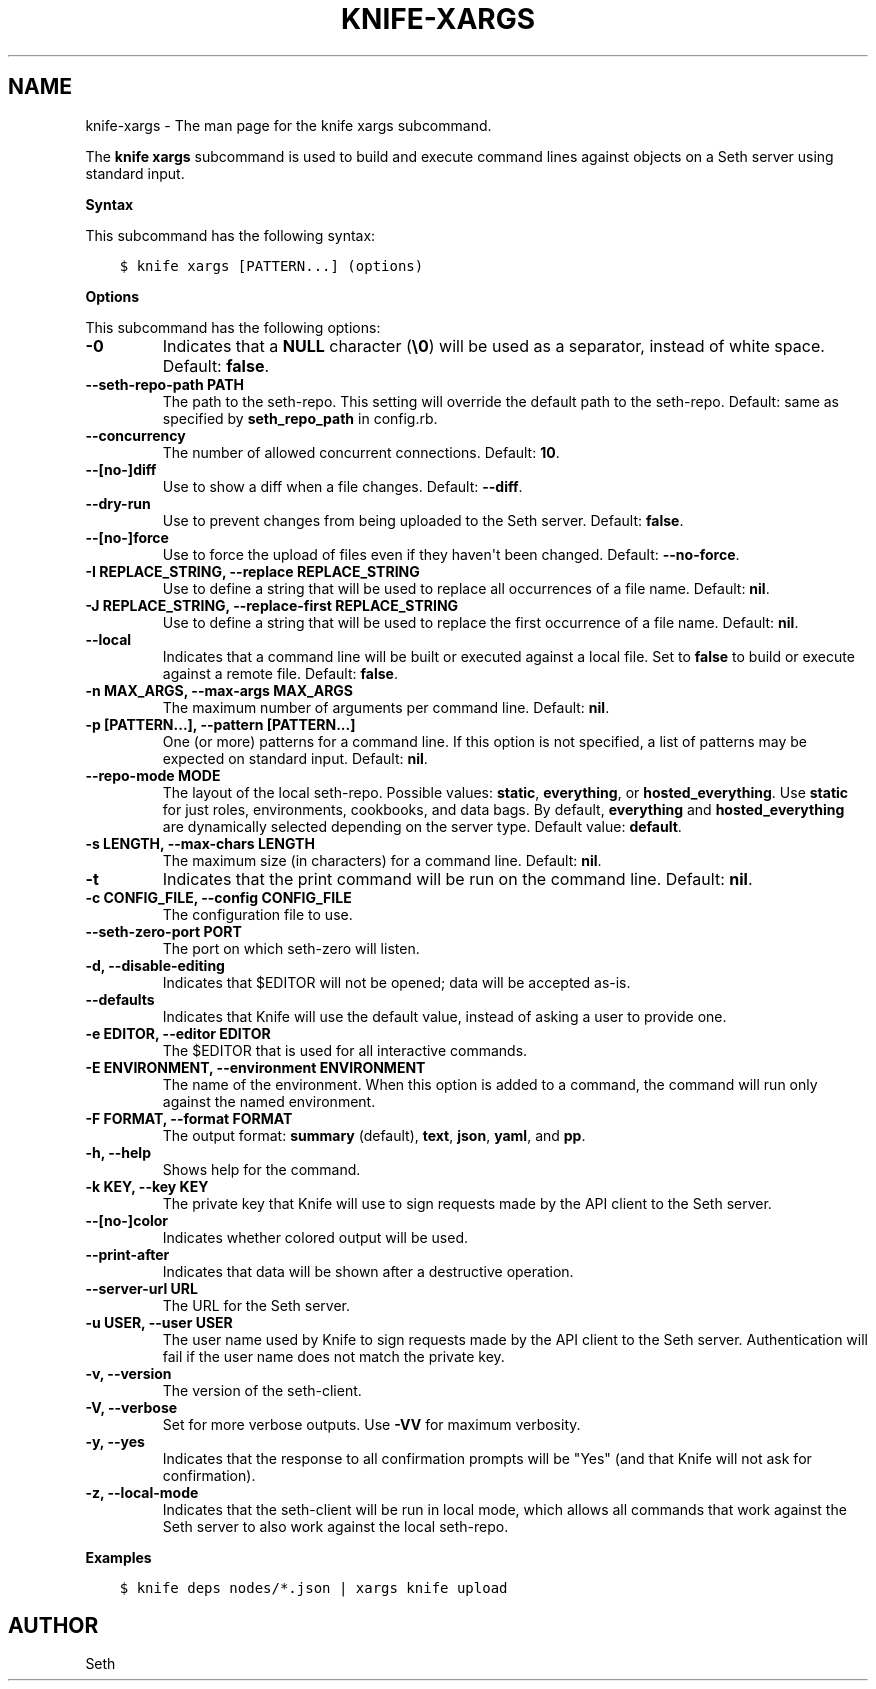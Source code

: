 .\" Man page generated from reStructuredText.
.
.TH "KNIFE-XARGS" "1" "Seth 11.12.0" "" "knife xargs"
.SH NAME
knife-xargs \- The man page for the knife xargs subcommand.
.
.nr rst2man-indent-level 0
.
.de1 rstReportMargin
\\$1 \\n[an-margin]
level \\n[rst2man-indent-level]
level margin: \\n[rst2man-indent\\n[rst2man-indent-level]]
-
\\n[rst2man-indent0]
\\n[rst2man-indent1]
\\n[rst2man-indent2]
..
.de1 INDENT
.\" .rstReportMargin pre:
. RS \\$1
. nr rst2man-indent\\n[rst2man-indent-level] \\n[an-margin]
. nr rst2man-indent-level +1
.\" .rstReportMargin post:
..
.de UNINDENT
. RE
.\" indent \\n[an-margin]
.\" old: \\n[rst2man-indent\\n[rst2man-indent-level]]
.nr rst2man-indent-level -1
.\" new: \\n[rst2man-indent\\n[rst2man-indent-level]]
.in \\n[rst2man-indent\\n[rst2man-indent-level]]u
..
.sp
The \fBknife xargs\fP subcommand is used to build and execute command lines against objects on a Seth server using standard input.
.sp
\fBSyntax\fP
.sp
This subcommand has the following syntax:
.INDENT 0.0
.INDENT 3.5
.sp
.nf
.ft C
$ knife xargs [PATTERN...] (options)
.ft P
.fi
.UNINDENT
.UNINDENT
.sp
\fBOptions\fP
.sp
This subcommand has the following options:
.INDENT 0.0
.TP
.B \fB\-0\fP
Indicates that a \fBNULL\fP character (\fB\e0\fP) will be used as a separator, instead of white space. Default: \fBfalse\fP\&.
.TP
.B \fB\-\-seth\-repo\-path PATH\fP
The path to the seth\-repo\&. This setting will override the default path to the seth\-repo\&. Default: same as specified by \fBseth_repo_path\fP in config.rb.
.TP
.B \fB\-\-concurrency\fP
The number of allowed concurrent connections. Default: \fB10\fP\&.
.TP
.B \fB\-\-[no\-]diff\fP
Use to show a diff when a file changes. Default: \fB\-\-diff\fP\&.
.TP
.B \fB\-\-dry\-run\fP
Use to prevent changes from being uploaded to the Seth server\&. Default: \fBfalse\fP\&.
.TP
.B \fB\-\-[no\-]force\fP
Use to force the upload of files even if they haven\(aqt been changed. Default: \fB\-\-no\-force\fP\&.
.TP
.B \fB\-I REPLACE_STRING\fP, \fB\-\-replace REPLACE_STRING\fP
Use to define a string that will be used to replace all occurrences of a file name. Default: \fBnil\fP\&.
.TP
.B \fB\-J REPLACE_STRING\fP, \fB\-\-replace\-first REPLACE_STRING\fP
Use to define a string that will be used to replace the first occurrence of a file name. Default: \fBnil\fP\&.
.TP
.B \fB\-\-local\fP
Indicates that a command line will be built or executed against a local file. Set to \fBfalse\fP to build or execute against a remote file. Default: \fBfalse\fP\&.
.TP
.B \fB\-n MAX_ARGS\fP, \fB\-\-max\-args MAX_ARGS\fP
The maximum number of arguments per command line. Default: \fBnil\fP\&.
.TP
.B \fB\-p [PATTERN...]\fP, \fB\-\-pattern [PATTERN...]\fP
One (or more) patterns for a command line. If this option is not specified, a list of patterns may be expected on standard input. Default: \fBnil\fP\&.
.TP
.B \fB\-\-repo\-mode MODE\fP
The layout of the local seth\-repo\&. Possible values: \fBstatic\fP, \fBeverything\fP, or \fBhosted_everything\fP\&. Use \fBstatic\fP for just roles, environments, cookbooks, and data bags. By default, \fBeverything\fP and \fBhosted_everything\fP are dynamically selected depending on the server type. Default value: \fBdefault\fP\&.
.TP
.B \fB\-s LENGTH\fP, \fB\-\-max\-chars LENGTH\fP
The maximum size (in characters) for a command line. Default: \fBnil\fP\&.
.TP
.B \fB\-t\fP
Indicates that the print command will be run on the command line. Default: \fBnil\fP\&.
.TP
.B \fB\-c CONFIG_FILE\fP, \fB\-\-config CONFIG_FILE\fP
The configuration file to use.
.TP
.B \fB\-\-seth\-zero\-port PORT\fP
The port on which seth\-zero will listen.
.TP
.B \fB\-d\fP, \fB\-\-disable\-editing\fP
Indicates that $EDITOR will not be opened; data will be accepted as\-is.
.TP
.B \fB\-\-defaults\fP
Indicates that Knife will use the default value, instead of asking a user to provide one.
.TP
.B \fB\-e EDITOR\fP, \fB\-\-editor EDITOR\fP
The $EDITOR that is used for all interactive commands.
.TP
.B \fB\-E ENVIRONMENT\fP, \fB\-\-environment ENVIRONMENT\fP
The name of the environment. When this option is added to a command, the command will run only against the named environment.
.TP
.B \fB\-F FORMAT\fP, \fB\-\-format FORMAT\fP
The output format: \fBsummary\fP (default), \fBtext\fP, \fBjson\fP, \fByaml\fP, and \fBpp\fP\&.
.TP
.B \fB\-h\fP, \fB\-\-help\fP
Shows help for the command.
.TP
.B \fB\-k KEY\fP, \fB\-\-key KEY\fP
The private key that Knife will use to sign requests made by the API client to the Seth server\&.
.TP
.B \fB\-\-[no\-]color\fP
Indicates whether colored output will be used.
.TP
.B \fB\-\-print\-after\fP
Indicates that data will be shown after a destructive operation.
.TP
.B \fB\-\-server\-url URL\fP
The URL for the Seth server\&.
.TP
.B \fB\-u USER\fP, \fB\-\-user USER\fP
The user name used by Knife to sign requests made by the API client to the Seth server\&. Authentication will fail if the user name does not match the private key.
.TP
.B \fB\-v\fP, \fB\-\-version\fP
The version of the seth\-client\&.
.TP
.B \fB\-V\fP, \fB\-\-verbose\fP
Set for more verbose outputs. Use \fB\-VV\fP for maximum verbosity.
.TP
.B \fB\-y\fP, \fB\-\-yes\fP
Indicates that the response to all confirmation prompts will be "Yes" (and that Knife will not ask for confirmation).
.TP
.B \fB\-z\fP, \fB\-\-local\-mode\fP
Indicates that the seth\-client will be run in local mode, which allows all commands that work against the Seth server to also work against the local seth\-repo\&.
.UNINDENT
.sp
\fBExamples\fP
.INDENT 0.0
.INDENT 3.5
.sp
.nf
.ft C
$ knife deps nodes/*.json | xargs knife upload
.ft P
.fi
.UNINDENT
.UNINDENT
.SH AUTHOR
Seth
.\" Generated by docutils manpage writer.
.
